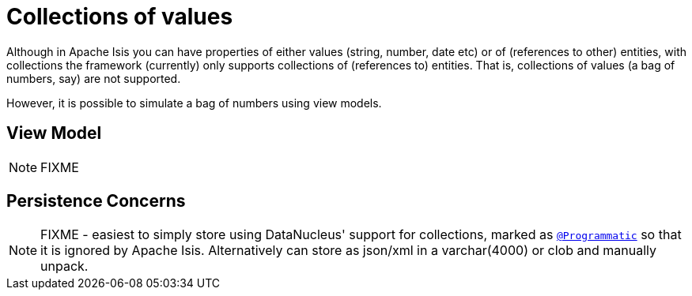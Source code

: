[[_ugfun_how-tos_simulating-collections-of-values]]
= Collections of values
:Notice: Licensed to the Apache Software Foundation (ASF) under one or more contributor license agreements. See the NOTICE file distributed with this work for additional information regarding copyright ownership. The ASF licenses this file to you under the Apache License, Version 2.0 (the "License"); you may not use this file except in compliance with the License. You may obtain a copy of the License at. http://www.apache.org/licenses/LICENSE-2.0 . Unless required by applicable law or agreed to in writing, software distributed under the License is distributed on an "AS IS" BASIS, WITHOUT WARRANTIES OR  CONDITIONS OF ANY KIND, either express or implied. See the License for the specific language governing permissions and limitations under the License.
:_basedir: ../../
:_imagesdir: images/



Although in Apache Isis you can have properties of either values (string, number, date etc) or of (references to other) entities, with collections the framework (currently) only supports collections of (references to) entities.  That is, collections of values (a bag of numbers, say) are not supported.

However, it is possible to simulate a bag of numbers using view models.


== View Model

NOTE: FIXME



== Persistence Concerns

NOTE: FIXME -  easiest to simply store using DataNucleus' support for collections, marked as xref:rgant.adoc#_rgant-Programmatic[`@Programmatic`] so that it is ignored by Apache Isis.  Alternatively can store as json/xml in a varchar(4000) or clob and manually unpack.

